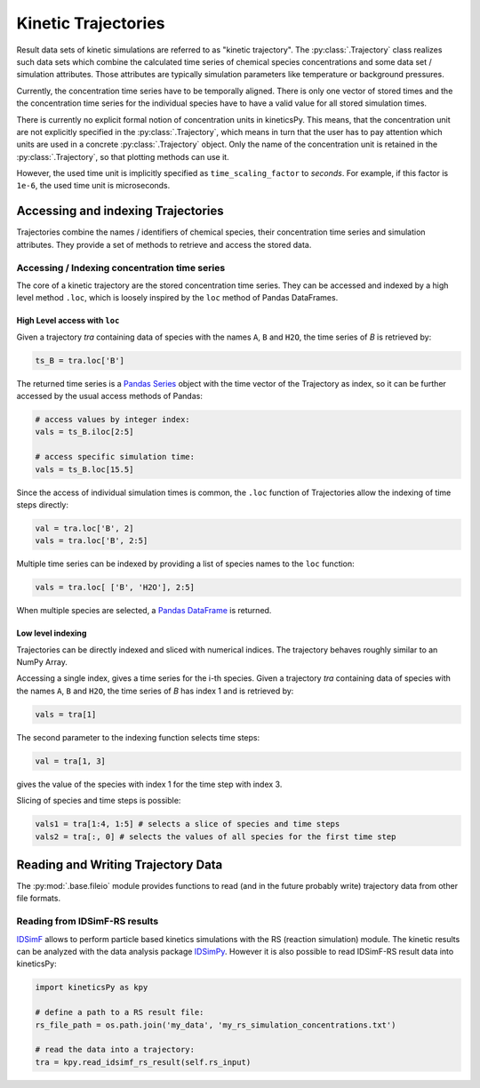 .. _usersguide-trajectory:

====================
Kinetic Trajectories
====================

Result data sets of kinetic simulations are referred to as "kinetic trajectory". The :py:class:`.Trajectory` class realizes such data sets which combine the calculated time series of chemical species concentrations and some data set / simulation attributes. Those attributes are typically simulation parameters like temperature or background pressures. 

Currently, the concentration time series have to be temporally aligned. There is only one vector of stored times and the the concentration time series for the individual species have to have a valid value for all stored simulation times.

There is currently no explicit formal notion of concentration units in kineticsPy. This means, that the concentration unit are not explicitly specified in the :py:class:`.Trajectory`, which means in turn that the user has to pay attention which units are used in a concrete :py:class:`.Trajectory` object. Only the name of the concentration unit is retained in the :py:class:`.Trajectory`, so that plotting methods can use it.  

However, the used time unit is implicitly specified as ``time_scaling_factor`` to `seconds`. For example, if this factor is ``1e-6``, the used time unit is microseconds. 

Accessing and indexing Trajectories
===================================

Trajectories combine the names / identifiers of chemical species, their concentration time series and simulation attributes. They provide a set of methods to retrieve and access the stored data. 

----------------------------------------------
Accessing / Indexing concentration time series
----------------------------------------------

The core of a kinetic trajectory are the stored concentration time series. They can be accessed and indexed by a high level method ``.loc``, which is loosely inspired by the ``loc`` method of Pandas DataFrames.  

High Level access with ``loc``
------------------------------

Given a trajectory `tra` containing data of species with the names ``A``, ``B`` and ``H2O``, the time series of `B` is retrieved by:

.. code-block:: python

    ts_B = tra.loc['B']

The returned time series is a `Pandas Series <https://pandas.pydata.org/pandas-docs/stable/reference/series.html>`_ object with the time vector of the Trajectory as index, so it can be further accessed by the usual access methods of Pandas: 

.. code-block:: python

    # access values by integer index: 
    vals = ts_B.iloc[2:5]

    # access specific simulation time: 
    vals = ts_B.loc[15.5]

Since the access of individual simulation times is common, the ``.loc`` function of Trajectories allow the indexing of time steps directly: 

.. code-block:: python 

    val = tra.loc['B', 2]
    vals = tra.loc['B', 2:5]

Multiple time series can be indexed by providing a list of species names to the ``loc`` function: 

.. code-block:: python 

    vals = tra.loc[ ['B', 'H2O'], 2:5]

When multiple species are selected, a `Pandas DataFrame <https://pandas.pydata.org/pandas-docs/stable/reference/frame.html>`_  is returned.


Low level indexing
------------------

Trajectories can be directly indexed and sliced with numerical indices. The trajectory behaves roughly similar to an NumPy Array. 

Accessing a single index, gives a time series for the i-th species. Given a trajectory `tra` containing data of species with the names ``A``, ``B`` and ``H2O``, the time series of `B`  has index 1 and is retrieved by: 

.. code-block:: python 

    vals = tra[1]

The second parameter to the indexing function selects time steps: 

.. code-block:: python 

    val = tra[1, 3]

gives the value of the species with index 1 for the time step with index 3. 

Slicing of species and time steps is possible: 

.. code-block:: python 

		vals1 = tra[1:4, 1:5] # selects a slice of species and time steps
		vals2 = tra[:, 0] # selects the values of all species for the first time step


Reading and Writing Trajectory Data
===================================

The :py:mod:`.base.fileio` module provides functions to read (and in the future probably write) trajectory data from other file formats. 

------------------------------
Reading from IDSimF-RS results
------------------------------

`IDSimF <https://github.com/IPAMS/IDSimF>`_ allows to perform particle based kinetics simulations with the RS (reaction simulation) module. The kinetic results can be analyzed with the data analysis package `IDSimPy <https://github.com/IPAMS/IDSimPy>`_. However it is also possible to read IDSimF-RS result data into kineticsPy: 

.. code-block:: python

    import kineticsPy as kpy

    # define a path to a RS result file: 
    rs_file_path = os.path.join('my_data', 'my_rs_simulation_concentrations.txt')

    # read the data into a trajectory: 
    tra = kpy.read_idsimf_rs_result(self.rs_input)